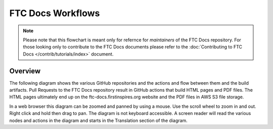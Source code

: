 FTC Docs Workflows
===================
.. note::
    Please note that this flowchart is meant only for refernce for 
    *maintainers* of the FTC Docs repository. For those looking 
    only to contribute to the FTC Docs documents please refer to 
    the :doc:`Contributing to FTC Docs </contrib/tutorials/index>` document.

Overview
--------

The following diagram shows the various GitHub repositories and the actions and flow between them and the build artifacts.
Pull Requests to the FTC Docs repository result in GitHub actions that build HTML pages and PDF files.
The HTML pages ultimately end up on the ftc-docs.firstinspires.org website and the PDF files in AWS S3 file storage.

In a web browser this diagram can be zoomed and panned by using a mouse. 
Use the scroll wheel to zoom in and out. Right click and hold then drag to pan.
The diagram is not keyboard accessible.
A screen reader will read the various nodes and actions in the diagram and starts in the Translation section of the diagram.

.. mermaid::
   :zoom:

    flowchart LR
        private[Private Github Repo]
        source[FTC Docs Github Repo]
        translation-repo[FTC Docs Translation Repo]
        transifex[Transifex]
        aws-s3[AWS S3]
        booklets[Booklet Builder]
        site[ftc-docs.firstinspires.org]
        cdn[ftc-docs-cdn.ftclive.org]
        contributors[Contributors]


        rtd-ftcdocs-en[RTD FTC Docs]
        rtd-ftcdocs-es[RTD FTC Docs Spanish]
        rtd-ftcdocs-fr[RTD FTC Docs French]

        private-->|Release Content|source
        contributors-->|Pull Request|source
        source-->|GitHub Action|translation-repo

        subgraph Translation
        direction BT
        transifex-->|.po files|translation-repo
        translation-repo-->|.pot files|transifex
        end
        
        source-->|GitHub Action|booklets
        booklets-->|Booklets in all languages|aws-s3
        aws-s3 --> cdn
        translation-repo-->booklets

        source-->|reST|rtd-ftcdocs-en
        translation-repo-->|Webhook|rtd-ftcdocs-es
        translation-repo-->|Webhook|rtd-ftcdocs-fr

        rtd-ftcdocs-en -->|HTML and Main PDF|site
        rtd-ftcdocs-es -->|HTML and Main PDF|site
        rtd-ftcdocs-fr -->|HTML and Main PDF|site
